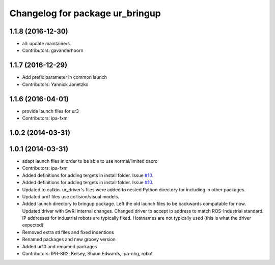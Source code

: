 ^^^^^^^^^^^^^^^^^^^^^^^^^^^^^^^^
Changelog for package ur_bringup
^^^^^^^^^^^^^^^^^^^^^^^^^^^^^^^^

1.1.8 (2016-12-30)
------------------
* all: update maintainers.
* Contributors: gavanderhoorn

1.1.7 (2016-12-29)
------------------
* Add prefix parameter in common launch
* Contributors: Yannick Jonetzko

1.1.6 (2016-04-01)
------------------
* provide launch files for ur3
* Contributors: ipa-fxm

1.0.2 (2014-03-31)
------------------

1.0.1 (2014-03-31)
------------------
* adapt launch files in order to be able to use normal/limited xacro
* Contributors: ipa-fxm

* Added definitions for adding tergets in install folder. Issue `#10 <https://github.com/ros-industrial/universal_robot/issues/10>`_.
* Added definitions for adding tergets in install folder. Issue `#10 <https://github.com/ros-industrial/universal_robot/issues/10>`_.
* Updated to catkin.  ur_driver's files were added to nested Python directory for including in other packages.
* Updated urdf files use collision/visual models.
* Added launch directory to bringup package.  Left the old launch files to be backwards compatable for now.  Updated driver with SwRI internal changes.  Changed driver to accept ip address to match ROS-Industrial standard.  IP addresses for industrial robots are typically fixed.  Hostnames are not typically used (this is what the driver expected)
* Removed extra stl files and fixed indentions
* Renamed packages and new groovy version
* Added ur10 and renamed packages
* Contributors: IPR-SR2, Kelsey, Shaun Edwards, ipa-nhg, robot
